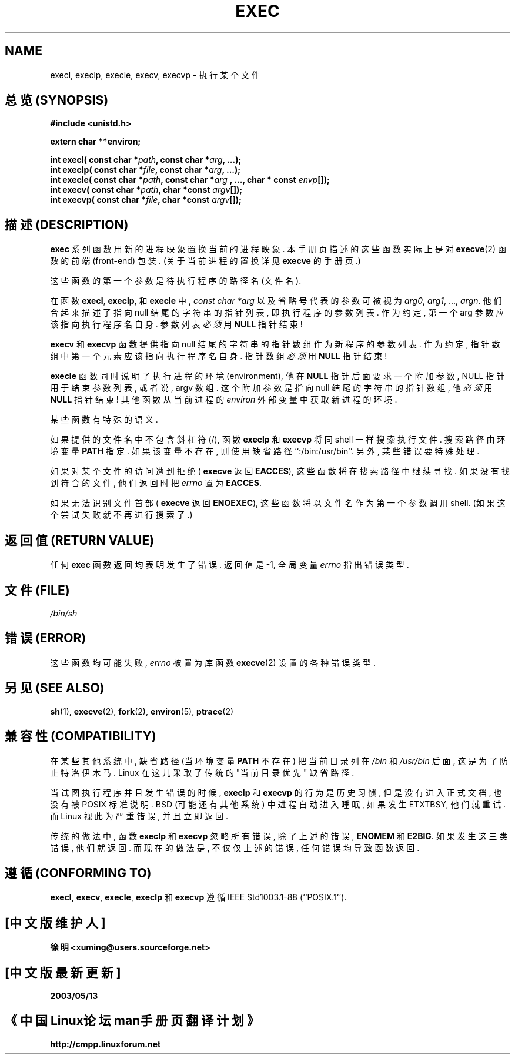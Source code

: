 .\" Copyright (c) 1991 The Regents of the University of California.
.\" All rights reserved.
.\"
.\" Redistribution and use in source and binary forms, with or without
.\" modification, are permitted provided that the following conditions
.\" are met:
.\" 1. Redistributions of source code must retain the above copyright
.\"    notice, this list of conditions and the following disclaimer.
.\" 2. Redistributions in binary form must reproduce the above copyright
.\"    notice, this list of conditions and the following disclaimer in the
.\"    documentation and/or other materials provided with the distribution.
.\" 3. All advertising materials mentioning features or use of this software
.\"    must display the following acknowledgement:
.\"	This product includes software developed by the University of
.\"	California, Berkeley and its contributors.
.\" 4. Neither the name of the University nor the names of its contributors
.\"    may be used to endorse or promote products derived from this software
.\"    without specific prior written permission.
.\"
.\" THIS SOFTWARE IS PROVIDED BY THE REGENTS AND CONTRIBUTORS ``AS IS'' AND
.\" ANY EXPRESS OR IMPLIED WARRANTIES, INCLUDING, BUT NOT LIMITED TO, THE
.\" IMPLIED WARRANTIES OF MERCHANTABILITY AND FITNESS FOR A PARTICULAR PURPOSE
.\" ARE DISCLAIMED.  IN NO EVENT SHALL THE REGENTS OR CONTRIBUTORS BE LIABLE
.\" FOR ANY DIRECT, INDIRECT, INCIDENTAL, SPECIAL, EXEMPLARY, OR CONSEQUENTIAL
.\" DAMAGES (INCLUDING, BUT NOT LIMITED TO, PROCUREMENT OF SUBSTITUTE GOODS
.\" OR SERVICES; LOSS OF USE, DATA, OR PROFITS; OR BUSINESS INTERRUPTION)
.\" HOWEVER CAUSED AND ON ANY THEORY OF LIABILITY, WHETHER IN CONTRACT, STRICT
.\" LIABILITY, OR TORT (INCLUDING NEGLIGENCE OR OTHERWISE) ARISING IN ANY WAY
.\" OUT OF THE USE OF THIS SOFTWARE, EVEN IF ADVISED OF THE POSSIBILITY OF
.\" SUCH DAMAGE.
.\"
.\"     @(#)exec.3	6.4 (Berkeley) 4/19/91
.\"
.\" Converted for Linux, Mon Nov 29 11:12:48 1993, faith@cs.unc.edu
.\" Updated more for Linux, Tue Jul 15 11:54:18 1997, pacman@cqc.com
.\"
.TH EXEC 3  1993-11-29 "BSD MANPAGE" "Linux Programmer's Manual"
.SH NAME
execl, execlp, execle, execv, execvp \- 执行某个文件

.SH "总览 (SYNOPSIS)"
.B #include <unistd.h>
.sp
.B extern char **environ;
.sp
.BI "int execl( const char *" path ", const char *" arg ", ...);
.br
.BI "int execlp( const char *" file ", const char *" arg ", ...);
.br
.BI "int execle( const char *" path ", const char *" arg
.BI ", ..., char * const " envp "[]);"
.br
.BI "int execv( const char *" path ", char *const " argv "[]);"
.br
.BI "int execvp( const char *" file ", char *const " argv "[]);"

.SH "描述 (DESCRIPTION)"
.B exec
系列 函数 用 新的 进程 映象 置换 当前的 进程 映象. 
本 手册页 描述的 这些 函数 实际上 是 对
.BR execve (2)
函数 的 前端(front-end) 包装. (关于 当前进程 的 置换 详见 
.B execve
的 手册页.)
.PP
这些 函数 的 第一个 参数 是 待执行 程序 的 路径名(文件名).
.PP
在 函数
.BR execl ,
.BR execlp ,
和
.B execle
中, 
.I "const char *arg"
以及 省略号 代表 的 参数 可被 视为
.IR arg0 ,
.IR arg1 ,
\&...,
.IR argn .
他们 合起来 描述了 指向 null 结尾的 字符串 的 指针 列表, 即 执行程序 的
参数列表. 作为 约定, 第一个 arg 参数 应该 指向 执行程序名 自身. 参数列表
.I 必须
用
.B NULL
指针 结束!
.PP
.B execv
和
.B execvp
函数 提供 指向 null 结尾的 字符串 的 指针数组 作为 新程序 的 参数列表.
作为 约定, 指针数组 中 第一个 元素 应该 指向 执行程序名 自身. 指针数组
.I 必须
用
.B NULL
指针 结束!
.PP
.B execle
函数 同时 说明了 执行进程 的 环境(environment), 他 在
.B NULL
指针 后面 要求 一个 附加参数, NULL 指针 用于 结束 参数列表, 或者说,
argv 数组. 这个 附加参数 是 指向 null 结尾的 字符串 的 指针数组, 他
.I 必须
用
.B NULL
指针 结束! 其他 函数 从 当前进程 的
.I environ
外部变量 中 获取 新进程 的 环境.
.PP
某些 函数 有 特殊的 语义.
.PP
如果 提供的 文件名 中 不包含 斜杠符(/), 函数
.B execlp
和
.B execvp
将 同 shell 一样 搜索 执行文件. 搜索路径 由 环境变量
.B PATH
指定. 如果 该 变量 不存在, 则 使用 缺省路径 ``:/bin:/usr/bin''.
另外, 某些 错误 要 特殊处理.
.PP
如果 对 某个 文件 的 访问 遭到 拒绝 (
.B execve
返回
.BR EACCES ),
这些 函数 将 在 搜索路径 中 继续 寻找. 如果 没有 找到 符合的 文件,
他们 返回时 把
.I errno
置为
.BR EACCES .
.PP
如果 无法 识别 文件首部 (
.B execve
返回
.BR ENOEXEC ),
这些 函数 将 以 文件名 作为 第一个 参数 调用 shell.
(如果 这个 尝试 失败 就 不再 进行 搜索 了.)

.SH "返回值 (RETURN VALUE)"
任何
.B exec
函数 返回 均 表明 发生了 错误. 返回值 是 \-1, 全局变量
.I errno
指出 错误类型.

.SH "文件 (FILE)"
.I /bin/sh

.SH "错误 (ERROR)"
这些 函数 均可能 失败, 
.I errno
被 置为 库函数
.BR execve (2)
设置的 各种 错误类型.

.SH "另见 (SEE ALSO)"
.BR sh (1),
.BR execve (2),
.BR fork (2),
.BR environ (5),
.BR ptrace (2)

.SH "兼容性 (COMPATIBILITY)"
在 某些 其他系统 中, 缺省路径 (当 环境变量 \fBPATH\fR 不存在)
把 当前目录 列在
.I /bin
和
.IR /usr/bin 
后面, 这是 为了 防止 特洛伊木马. Linux 在这儿 采取了 传统的 
"当前目录优先" 缺省路径.
.PP
当 试图 执行 程序 并且 发生 错误 的 时候,  
.B execlp
和
.B execvp
的 行为 是 历史 习惯, 但是 没有 进入 正式文档, 也没有 被
POSIX 标准 说明. BSD (可能 还有 其他 系统) 中 进程 自动 进入 睡眠, 如果
发生 ETXTBSY, 他们 就 重试. 而 Linux 视此为 严重错误, 并且 立即 返回.
.PP
传统的 做法中, 函数
.B execlp
和
.B execvp
忽略 所有 错误, 除了 上述的 错误, 
.B ENOMEM
和
.BR E2BIG .
如果 发生 这三类 错误, 他们 就 返回. 而 现在的 做法是, 不仅仅 上述的 错误,
任何 错误 均导致 函数 返回.

.SH "遵循 (CONFORMING TO)"
.BR execl ,
.BR execv ,
.BR execle ,
.B execlp
和
.B execvp
遵循
IEEE Std1003.1-88 (``POSIX.1'').

.SH "[中文版维护人]"
.B 徐明 <xuming@users.sourceforge.net>
.SH "[中文版最新更新]"
.BR 2003/05/13
.SH "《中国Linux论坛man手册页翻译计划》"
.BI http://cmpp.linuxforum.net
